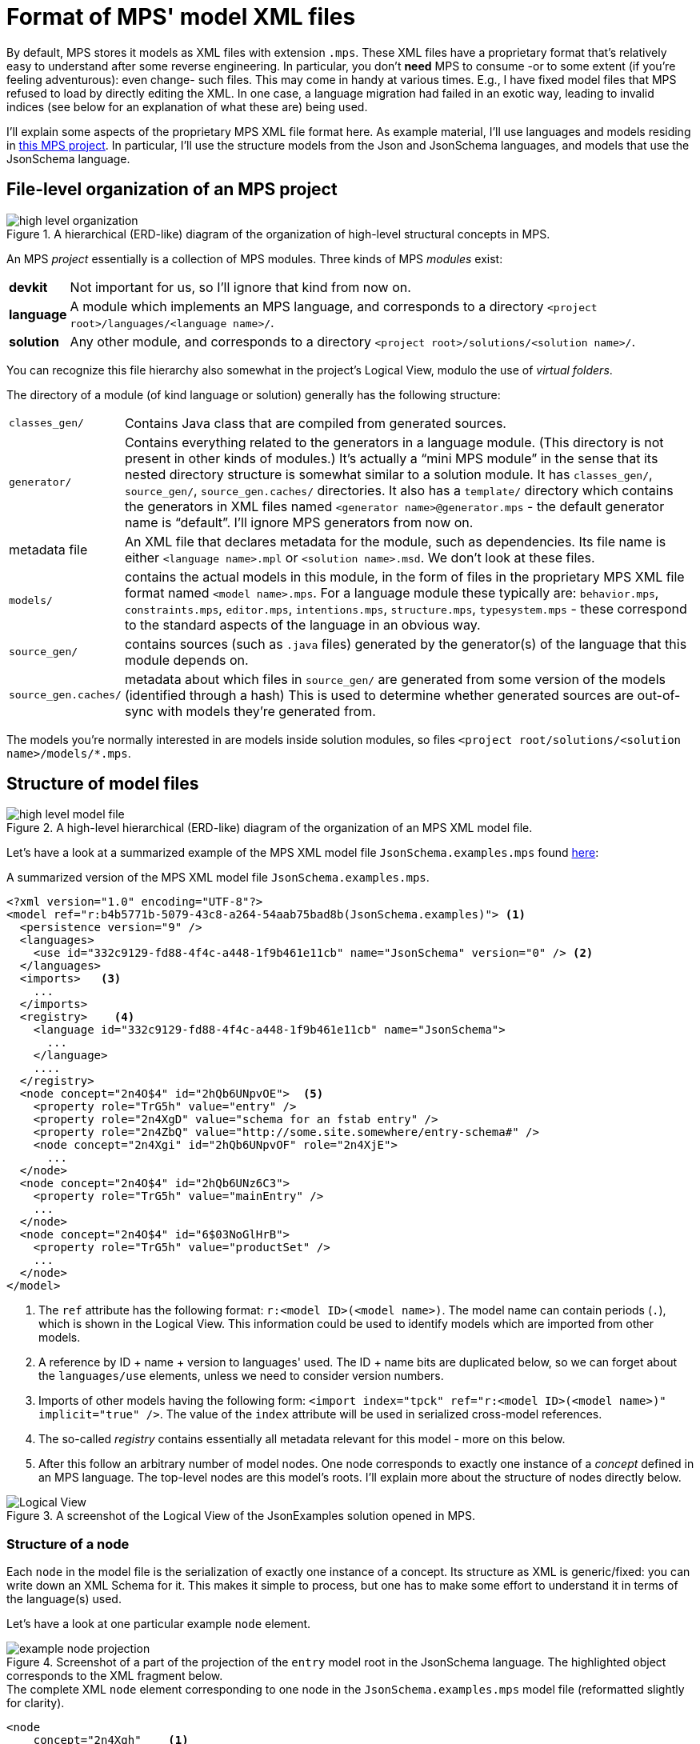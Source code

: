 = Format of MPS' model XML files

By default, MPS stores it models as XML files with extension `.mps`.
These XML files have a proprietary format that's relatively easy to understand after some reverse engineering.
In particular, you don't *need* MPS to consume -or to some extent (if you're feeling adventurous): even change- such files.
This may come in handy at various times.
E.g., I have fixed model files that MPS refused to load by directly editing the XML.
In one case, a language migration had failed in an exotic way, leading to invalid indices (see below for an explanation of what these are) being used.

I'll explain some aspects of the proprietary MPS XML file format here.
As example material, I'll use languages and models residing in link:https://github.com/dslmeinte/mps-open-source/tree/master/mps-open-source[this MPS project].
In particular, I'll use the structure models from the Json and JsonSchema languages, and models that use the JsonSchema language.


== File-level organization of an MPS project

.A hierarchical (ERD-like) diagram of the organization of high-level structural concepts in MPS.
image::images/diagrams/high-level organization.svg[align="center"]

An MPS _project_ essentially is a collection of MPS modules.
Three kinds of MPS _modules_ exist:

[horizontal]
**devkit**:: Not important for us, so I'll ignore that kind from now on.
**language**:: A module which implements an MPS language, and corresponds to a directory `<project root>/languages/<language name>/`.
**solution**:: Any other module, and corresponds to a directory `<project root>/solutions/<solution name>/`.

You can recognize this file hierarchy also somewhat in the project's Logical View, modulo the use of _virtual folders_.

The directory of a module (of kind language or solution) generally has the following structure:

[horizontal]

`classes_gen/`:: Contains Java class that are compiled from generated sources.

`generator/`:: Contains everything related to the generators in a language module.
(This directory is not present in other kinds of modules.)
It's actually a "`mini MPS module`" in the sense that its nested directory structure is somewhat similar to a solution module.
It has `classes_gen/`, `source_gen/`, `source_gen.caches/` directories.
It also has a `template/` directory which contains the generators in XML files named `<generator name>@generator.mps` - the default generator name is "`default`".
I'll ignore MPS generators from now on.

metadata file:: An XML file that declares metadata for the module, such as dependencies.
Its file name is either `<language name>.mpl` or `<solution name>.msd`.
We don't look at these files.

`models/`:: contains the actual models in this module, in the form of files in the proprietary MPS XML file format named `<model name>.mps`.
For a language module these typically are: `behavior.mps`, `constraints.mps`, `editor.mps`, `intentions.mps`, `structure.mps`, `typesystem.mps` - these correspond to the standard aspects of the language in an obvious way.

`source_gen/`:: contains sources (such as `.java` files) generated by the generator(s) of the language that this module depends on.

`source_gen.caches/`:: metadata about which files in `source_gen/` are generated from some version of the models (identified through a hash)
This is used to determine whether generated sources are out-of-sync with models they're generated from.

The models you're normally interested in are models inside solution modules, so files `<project root/solutions/<solution name>/models/*.mps`.


== Structure of model files

.A high-level hierarchical (ERD-like) diagram of the organization of an MPS XML model file.
image::images/diagrams/high-level model file.svg[align="center"]

Let's have a look at a summarized example of the MPS XML model file `JsonSchema.examples.mps` found link:https://github.com/dslmeinte/mps-open-source/blob/master/mps-open-source/solutions/JsonExamples/models/JsonSchema.examples.mps[here]:

.A summarized version of the MPS XML model file `JsonSchema.examples.mps`.
[source,xml]
----
<?xml version="1.0" encoding="UTF-8"?>
<model ref="r:b4b5771b-5079-43c8-a264-54aab75bad8b(JsonSchema.examples)"> <1>
  <persistence version="9" />
  <languages>
    <use id="332c9129-fd88-4f4c-a448-1f9b461e11cb" name="JsonSchema" version="0" /> <2>
  </languages>
  <imports>   <3>
    ...
  </imports>
  <registry>    <4>
    <language id="332c9129-fd88-4f4c-a448-1f9b461e11cb" name="JsonSchema">
      ...
    </language>
    ....
  </registry>
  <node concept="2n4O$4" id="2hQb6UNpvOE">  <5>
    <property role="TrG5h" value="entry" />
    <property role="2n4XgD" value="schema for an fstab entry" />
    <property role="2n4ZbQ" value="http://some.site.somewhere/entry-schema#" />
    <node concept="2n4Xgi" id="2hQb6UNpvOF" role="2n4XjE">
      ...
  </node>
  <node concept="2n4O$4" id="2hQb6UNz6C3">
    <property role="TrG5h" value="mainEntry" />
    ...
  </node>
  <node concept="2n4O$4" id="6$03NoGlHrB">
    <property role="TrG5h" value="productSet" />
    ...
  </node>
</model>
----
<1> The `ref` attribute has the following format: `r:<model ID>(<model name>)`.
The model name can contain periods (`.`), which is shown in the Logical View.
This information could be used to identify models which are imported from other models.
<2> A reference by ID + name + version to languages' used.
The ID + name bits are duplicated below, so we can forget about the `languages/use` elements, unless we need to consider version numbers.
<3> Imports of other models having the following form: `<import index="tpck" ref="r:<model ID>(<model name>)" implicit="true" />`.
The value of the `index` attribute will be used in serialized cross-model references.
<4> The so-called _registry_ contains essentially all metadata relevant for this model - more on this below.
<5> After this follow an arbitrary number of model nodes.
One node corresponds to exactly one instance of a _concept_ defined in an MPS language.
The top-level nodes are this model's roots.
I'll explain more about the structure of nodes directly below.

.A screenshot of the Logical View of the JsonExamples solution opened in MPS.
image::images/Logical-View.png[align="center"]

=== Structure of a node

Each `node` in the model file is the serialization of exactly one instance of a concept.
Its structure as XML is generic/fixed: you can write down an XML Schema for it.
This makes it simple to process, but one has to make some effort to understand it in terms of the language(s) used.

Let's have a look at one particular example `node` element.

.Screenshot of a part of the projection of the `entry` model root in the JsonSchema language. The highlighted object corresponds to the XML fragment below.
image::images/example-node-projection.png[align="center"]

.The complete XML `node` element corresponding to one node in the `JsonSchema.examples.mps` model file (reformatted slightly for clarity).
[source,xml]
----
<node
    concept="2n4Xgh"    <1>
    id="2hQb6UNz6C5"    <2>
    role="2n4XjC"       <3>
>
  <property role="TrG5h" value="/" />   <4>
  <property role="2n4XjG" value="true" />
  <node concept="2nZjnx" id="2hQb6UNziLJ" role="2ns3$z">    <5>
    <ref role="2nZjnW" node="2hQb6UNpvOE" resolve="entry" />    <6>
  </node>
</node>
----
<1> The `concept` attribute holds an _index_ of a concept of an MPS language, which is a string typically 6 characters long.
This `node` element is (the serialization of) an instance of that concept.
This index can be looked up in the registry - see below for more explanation about that.
<2> The `id` attribute holds the ID (which is unique for this model file, not necessarily across all model files) of this instance.
<3> The `role` attribute holds the index of the property of the concept of the node that contains this node.
For model roots, the `role` attribute is empty (so `undefined`).
<4> A ``node``'s `property` sub element holds the value of properties of a concept.
Its `role` attribute holds the index of the property.
The `value` attribute holds the (string-serialized) value.
<5> Nested `node` elements correspond to child nodes, which are contained through a child _feature_.
<6> A ``node``'s `ref` sub element holds a reference to another `node` that's not contained directly - see the separate paragraph about this directly below.

A concept has three kinds of features:

[horizontal]
property:: Holds a simple value, such as a `boolean`, a `string` (which may be constrained through a `ConstrainedDataType`), or an `integer`.
child:: Holds any (constrained through the child feature's cardinality, which can be: 0..1, 1, 0..n, or 1..n) number of child nodes having as type the concept (which can have sub types/concepts) specified for the child feature.
reference:: Holds zero or one references to any node having as type the concept (which can have sub types/concepts) specified for the reference feature.


==== References

A `ref` element has no content, and the following attributes:

[horizontal]
`role`:: Holds the ID/indices of the concept's reference feature.
`node`:: When present, contains the ID of the targeted `node`.
`to`:: References a `node` outside the current model file, through the format `<import index>:<node ID>`.
The `<import index>` must be resolved through the imports declared near the top of the file - as described above.
The `to` and `node` attributes are mutually exclusive.
`resolve`:: Contains the name of the targeted `node` - assuming it has one.
In principle, this name is a duplicate of the name of the `node` targeted by the reference.
This is useful when a reference couldn't be resolved for some reason.
The (now-not-so-duplicate-anymore) name in `resolve` can be used to:
* Find the unresolved reference's target, typically using implemented custom scoping, or just the concept that's declared as the type of the reference feature.
* Propose to the user to create a new instance with that name, of some concept that would "`fit`".


=== Structure and purpose of the registry

An MPS XML model file's registry contains all the metadata necessary to know (about) for this model.
The registry is the link between ``node``s and the structures (or: _metamodels_) of languages used in the model.
In particular: the indices held by the `concept` and `role` attributes of a `node`, and of `property`, `node`, and `ref` elements nested by those, link to the registry.

.The part of the registry of the `JsonSchema.examples.mps` model file that's relevant to the example node above. (The values of all `id` attributes have been abbreviated to "`...`".)
[source,xml]
----
<registry>
  <language id="..." name="JsonSchema">
    ...
    <concept id="..." name="JsonSchema.structure.JsonRegularProperty" flags="ng" index="2n4Xgh">
      <property id="..." name="required" index="2n4XjG" />
      <property id="..." name="description" index="15mDuz" />
    </concept>
    ...
    <concept id="..." name="JsonSchema.structure.JsonObjectDef" flags="ng" index="2n4Xgi">
      <property id="..." name="title" index="15meCP" />
      <child id="..." name="properties" index="2n4XjC" />
    </concept>
    ...
    <concept id="..." name="JsonSchema.structure.JsonProperty" flags="ng" index="2ns3$A">
      <child id="..." name="type" index="2ns3$z" />
    </concept>
    <concept id="..." name="JsonSchema.structure.JsonReferableRef" flags="ng" index="2nZjnx">
      <reference id="..." name="ref" index="2nZjnW" />
    </concept>
    ...
  </language>
  <language id="..." name="jetbrains.mps.lang.core">
    <concept id="..." name="jetbrains.mps.lang.core.structure.INamedConcept" flags="ng" index="TrEIO">
      <property id="..." name="name" index="TrG5h" />
    </concept>
  </language>
</registry>
----

The registry contains `language` elements, which contain `concept` elements, which contain feature elements `property`, `child`, or `reference`.
All of these elements have `name` and `id` attributes, and all but `language` elements have an `index` attribute.
Instances of concepts refer by index to these `concept` elements through their `concept` attributes.
Likewise, features' values refer by index to their corresponding feature elements in the index.

.A high-level (ERD-like) hierarchical diagram of the elements in the registry of an MPS XML model file.
image::images/diagrams/high-level meta concepts.svg[align="center"]

[NOTE]
====
I have currently no idea what the `flags` attribute means.
It seems to always have a 2-character value with the 1st one being `i` or `n`, and the 2nd `g` or `n`.
Models in solution modules seem to only have `flags="ng"`.
====

The registry doesn't know anything about a feature's type and cardinality.
(As far as I can see, this information is not hidden in the value of the `flags` attribute.)

Neither does the registry know about inheritance.
Consequentially, a feature might be found under "`any`" concept in the registry.

As an example: every concept that extends from the concept "`INamedConcept`" from the JetBrains MPS Core language has a "`name`" property.
Both that "`INamedConcept`" concept and its "`name`" property is in the registry.
The "`JsonRegularProperty`" concept extends (_via-via_) from "`INamedConcept`" but doesn't mention the "`name`" property explicitly among its features.

Let's understand the example `node` element above by looking at the registry.

[source,xml]
----
<node
    concept="2n4Xgh"    <1>
    id="2hQb6UNz6C5"
    role="2n4XjC"       <2>
>
  <property role="TrG5h" value="/" />       <3>
  <property role="2n4XjG" value="true" />   <4>
  <node concept="2nZjnx" id="2hQb6UNziLJ" role="2ns3$z">    <5>
    <ref
      role="2nZjnW"    <6>
      node="2hQb6UNpvOE" resolve="entry" />
  </node>
</node>
----
<1> The concept index "2n4Xgh" corresponds to the concept with fully-qualified name "`JsonSchema.structure.JsonRegularProperty`", which encodes a regular (i.e., non-pattern) property of an object definition.
(From now on, I'll drop the "`JsonSchema.structure`" prefix off of a concept's name.)
<2> The role index "2n4XjC" corresponds to the child feature named "`properties`" of the concept "`JsonObjectDef`".
<3> The role index "TrG5h" corresponds to the property feature named "`name`" of the concept "`INamedConcept`" (of the MPS Core language).
Note that this particular role index occurs a lot in MPS XML model files, so it seems to be pretty stable.
It's also easily recognisable because it's only 5 characters long, while normal indices are 6 characters long.
<4> The role index "2n4XjG" corresponds to the "`required`" property of "`JsonRegularProperty`".
<5> The role index "2ns3$z" corresponds to the "`type`" child feature of the "`JsonProperty`" concept from which "`JsonRegularProperty`" extends.
  The concept index "2nZjnx" corresponds to "`JsonReferableRef`".
<6> The role index "2nZjnW" corresponds to the "`ref`" reference feature of "`JsonReferableRef`".

Let's translate the example node in XML format to (some sort of) JavaScript (JS) format.
(Because of resolved references, this JavaScript format usually can't be represented/serialized as JSON.)
Instances of concepts (serialized as `node` XML elements) are translated 1-to-1 to JS objects.
(Incidentally, this interpretation is exactly what happens when using the deserializer in this repository.)

[source,javascript,subs=+quotes]
----
{
  $metatype: "JsonObjectDef", <1>
  // ...  <2>
  properties: [ <3>
    {
      $metatype: "JsonRegularProperty",
      name: "/",
      required: "true", <4>
      type: [
        {
          $metatype: "JsonReferableRef",
          ref: [
            {
              $ref: { <5>
                target: <(might not resolve) object reference to a deserialized JS after references have been resolved>,
                targetId: <node ID of node targeted by the reference>,
                targetName: <value of "`name`" property of targeted node>,
                targetModel: <(optional) index of other model that the targeted node resides in>
            }
          ]
        }
    }
  ]
}
----
<1> We know that our example node must be contained by an instance of the "`JsonObjectDef`" concept.
So, we create a corresponding JS object with a key-value pair indicating the concept of the instance.
(The choice "`$metatype`" for the key matches the deserialization in this repository.)
<2> That instance may have more settings than those corresponding to our example node, but we can't determine those from the XML of the example node.
<3> The example node is contained through the "`properties`" child feature.
The registry doesn't know about cardinality, so we can't know whether "`properties`"' value should be an array or not.
We know that it should be an array from both the screenshot (which shows more than one property on the object definition), and the plural name, but generically that knowledge is unavailable/-usable that at this point.
In general, we can simply assume all child features to be multi-valued.
It's up to processors of this JS value to "`do the right thing`": either `map`-ing over all items in the array, or just taking the first item while interpreting the empty array as "`empty`"/`undefined`.
<4> The "`required`" property has type `boolean`, but we can't know that from the registry.
Without looking at the `structure` model of the JsonSchema language itself, we have little choice but to deserialize as the string `"true"` rather than the boolean `true`.
<5> For various reasons which are better explained elsewhere, it's useful to deserialize references by a node's ID in the XML to a distinct JS object.

==== Limitations of the registry

A registry in any particular model file doesn't contain the complete metamodel(s) of the language(s) used:

* It contains metadata only those concepts which are instantiated in the model file.
* Of those concepts, it only contains the features (properties, children, references) for which at least one instance has a non-`null`/`undefined`/default value.
* For those features, it doesn't declare all metadata, but just enough metadata to link to the actual structure/metamodel of the language used.
In particular, a feature's type and its cardinality is not declared in the registry.
* It isn't aware of a default value of a property.
This is especially cumbersome for enum-valued properties.
The processor of deserialized JS values must take care to distinguish between the presence of a default value (with the property having a non-optional value), and the lack of a value (with the property having an optional value).
In either case, the serialization doesn't (have to) mention any value at all.
* It isn't aware of inheritance in any way.
* It isn't aware of whether a concept is concrete, abstract, or an interface concept.

The lack of type information on features is not relevant for (de-)serialization because what concept a node is an instance of, is apparent from its metadata.
The lack of cardinality information is slightly more problematic, but can be worked around by assuming all child and references features are multi-valued.
(Property features are never multi-valued, but can have cardinality 0..1 which a processor of the JS value should take into account.)
Property values are always serialized as JS strings.
When type and cardinality information is required one must inspect the `structure` model of the language used.
This is the case e.g.:

* To parse properties' values into their proper types, e.g. numbers.
* To generate proper (or at least: helpful) type definitions in TypeScript/Java/etc..

